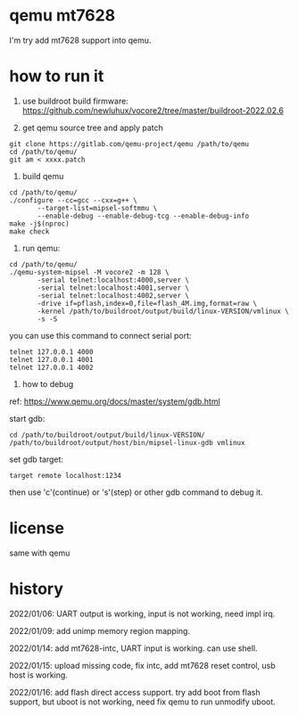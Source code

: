 * qemu mt7628

I'm try add mt7628 support into qemu.

* how to run it

1. use buildroot build firmware: https://github.com/newluhux/vocore2/tree/master/buildroot-2022.02.6

2. get qemu source tree and apply patch

#+BEGIN_SRC shell
 git clone https://gitlab.com/qemu-project/qemu /path/to/qemu
 cd /path/to/qemu/
 git am < xxxx.patch
#+END_SRC

3. build qemu

#+BEGIN_SRC shell
 cd /path/to/qemu/
 ./configure --cc=gcc --cxx=g++ \
		--target-list=mipsel-softmmu \
		--enable-debug --enable-debug-tcg --enable-debug-info
 make -j$(nproc)
 make check
#+END_SRC

4. run qemu:

#+BEGIN_SRC shell
 cd /path/to/qemu/
 ./qemu-system-mipsel -M vocore2 -m 128 \
		-serial telnet:localhost:4000,server \
		-serial telnet:localhost:4001,server \
		-serial telnet:localhost:4002,server \
		-drive if=pflash,index=0,file=flash_4M.img,format=raw \
		-kernel /path/to/buildroot/output/build/linux-VERSION/vmlinux \
		-s -S
#+END_SRC

you can use this command to connect serial port:

#+BEGIN_SRC shell
 telnet 127.0.0.1 4000
 telnet 127.0.0.1 4001
 telnet 127.0.0.1 4002
#+END_SRC

5. how to debug

ref: https://www.qemu.org/docs/master/system/gdb.html

start gdb:

#+BEGIN_SRC shell
 cd /path/to/buildroot/output/build/linux-VERSION/
 /path/to/buildroot/output/host/bin/mipsel-linux-gdb vmlinux
#+END_SRC

set gdb target:

#+BEGIN_SRC text
 target remote localhost:1234
#+END_SRC

then use 'c'(continue) or 's'(step) or other gdb command to debug it.

* license

same with qemu

* history

2022/01/06:  UART output is working, input is not working, need impl irq.

2022/01/09:  add unimp memory region mapping.

2022/01/14:  add mt7628-intc, UART input is working. can use shell.

2022/01/15:  upload missing code, fix intc, add mt7628 reset control,
             usb host is working.

2022/01/16:  add flash direct access support. try add boot from flash support,
             but uboot is not working, need fix qemu to run unmodify uboot.
